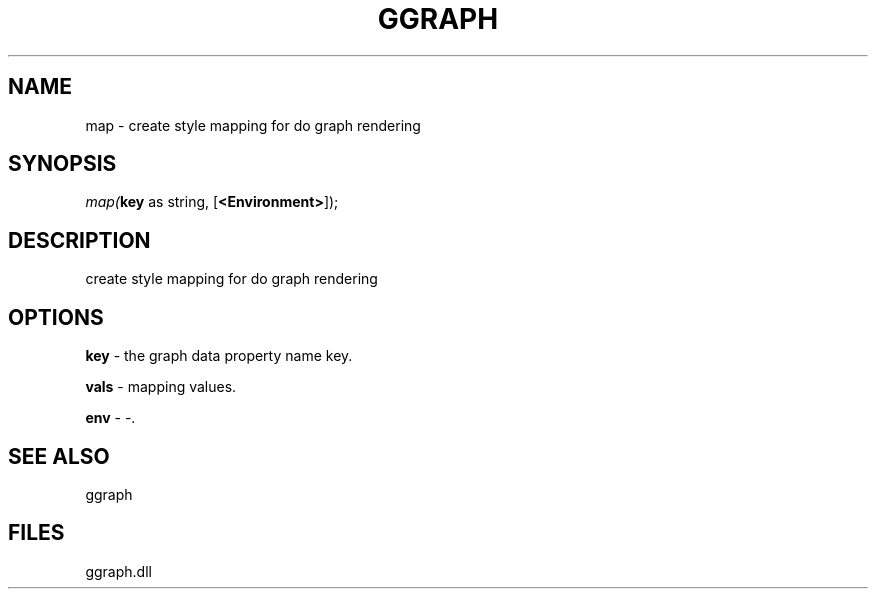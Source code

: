 .\" man page create by R# package system.
.TH GGRAPH 1 2000-Jan "map" "map"
.SH NAME
map \- create style mapping for do graph rendering
.SH SYNOPSIS
\fImap(\fBkey\fR as string, 
..., 
[\fB<Environment>\fR]);\fR
.SH DESCRIPTION
.PP
create style mapping for do graph rendering
.PP
.SH OPTIONS
.PP
\fBkey\fB \fR\- the graph data property name key. 
.PP
.PP
\fBvals\fB \fR\- mapping values. 
.PP
.PP
\fBenv\fB \fR\- -. 
.PP
.SH SEE ALSO
ggraph
.SH FILES
.PP
ggraph.dll
.PP

